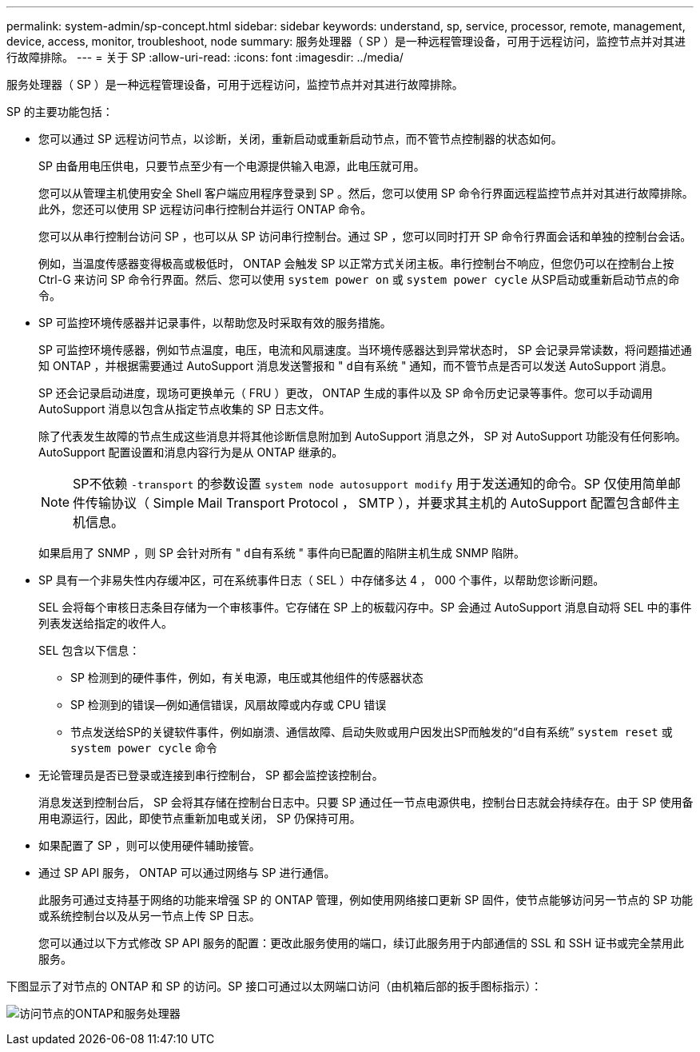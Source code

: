 ---
permalink: system-admin/sp-concept.html 
sidebar: sidebar 
keywords: understand, sp, service, processor, remote, management, device, access, monitor, troubleshoot, node 
summary: 服务处理器（ SP ）是一种远程管理设备，可用于远程访问，监控节点并对其进行故障排除。 
---
= 关于 SP
:allow-uri-read: 
:icons: font
:imagesdir: ../media/


[role="lead"]
服务处理器（ SP ）是一种远程管理设备，可用于远程访问，监控节点并对其进行故障排除。

SP 的主要功能包括：

* 您可以通过 SP 远程访问节点，以诊断，关闭，重新启动或重新启动节点，而不管节点控制器的状态如何。
+
SP 由备用电压供电，只要节点至少有一个电源提供输入电源，此电压就可用。

+
您可以从管理主机使用安全 Shell 客户端应用程序登录到 SP 。然后，您可以使用 SP 命令行界面远程监控节点并对其进行故障排除。此外，您还可以使用 SP 远程访问串行控制台并运行 ONTAP 命令。

+
您可以从串行控制台访问 SP ，也可以从 SP 访问串行控制台。通过 SP ，您可以同时打开 SP 命令行界面会话和单独的控制台会话。

+
例如，当温度传感器变得极高或极低时， ONTAP 会触发 SP 以正常方式关闭主板。串行控制台不响应，但您仍可以在控制台上按 Ctrl-G 来访问 SP 命令行界面。然后、您可以使用 `system power on` 或 `system power cycle` 从SP启动或重新启动节点的命令。

* SP 可监控环境传感器并记录事件，以帮助您及时采取有效的服务措施。
+
SP 可监控环境传感器，例如节点温度，电压，电流和风扇速度。当环境传感器达到异常状态时， SP 会记录异常读数，将问题描述通知 ONTAP ，并根据需要通过 AutoSupport 消息发送警报和 " `d自有系统` " 通知，而不管节点是否可以发送 AutoSupport 消息。

+
SP 还会记录启动进度，现场可更换单元（ FRU ）更改， ONTAP 生成的事件以及 SP 命令历史记录等事件。您可以手动调用 AutoSupport 消息以包含从指定节点收集的 SP 日志文件。

+
除了代表发生故障的节点生成这些消息并将其他诊断信息附加到 AutoSupport 消息之外， SP 对 AutoSupport 功能没有任何影响。AutoSupport 配置设置和消息内容行为是从 ONTAP 继承的。

+
[NOTE]
====
SP不依赖 `-transport` 的参数设置 `system node autosupport modify` 用于发送通知的命令。SP 仅使用简单邮件传输协议（ Simple Mail Transport Protocol ， SMTP ），并要求其主机的 AutoSupport 配置包含邮件主机信息。

====
+
如果启用了 SNMP ，则 SP 会针对所有 " `d自有系统` " 事件向已配置的陷阱主机生成 SNMP 陷阱。

* SP 具有一个非易失性内存缓冲区，可在系统事件日志（ SEL ）中存储多达 4 ， 000 个事件，以帮助您诊断问题。
+
SEL 会将每个审核日志条目存储为一个审核事件。它存储在 SP 上的板载闪存中。SP 会通过 AutoSupport 消息自动将 SEL 中的事件列表发送给指定的收件人。

+
SEL 包含以下信息：

+
** SP 检测到的硬件事件，例如，有关电源，电压或其他组件的传感器状态
** SP 检测到的错误—例如通信错误，风扇故障或内存或 CPU 错误
** 节点发送给SP的关键软件事件，例如崩溃、通信故障、启动失败或用户因发出SP而触发的“`d自有系统`” `system reset` 或 `system power cycle` 命令


* 无论管理员是否已登录或连接到串行控制台， SP 都会监控该控制台。
+
消息发送到控制台后， SP 会将其存储在控制台日志中。只要 SP 通过任一节点电源供电，控制台日志就会持续存在。由于 SP 使用备用电源运行，因此，即使节点重新加电或关闭， SP 仍保持可用。

* 如果配置了 SP ，则可以使用硬件辅助接管。
* 通过 SP API 服务， ONTAP 可以通过网络与 SP 进行通信。
+
此服务可通过支持基于网络的功能来增强 SP 的 ONTAP 管理，例如使用网络接口更新 SP 固件，使节点能够访问另一节点的 SP 功能或系统控制台以及从另一节点上传 SP 日志。

+
您可以通过以下方式修改 SP API 服务的配置：更改此服务使用的端口，续订此服务用于内部通信的 SSL 和 SSH 证书或完全禁用此服务。



下图显示了对节点的 ONTAP 和 SP 的访问。SP 接口可通过以太网端口访问（由机箱后部的扳手图标指示）：

image:drw-sp-netwk.gif["访问节点的ONTAP和服务处理器"]
